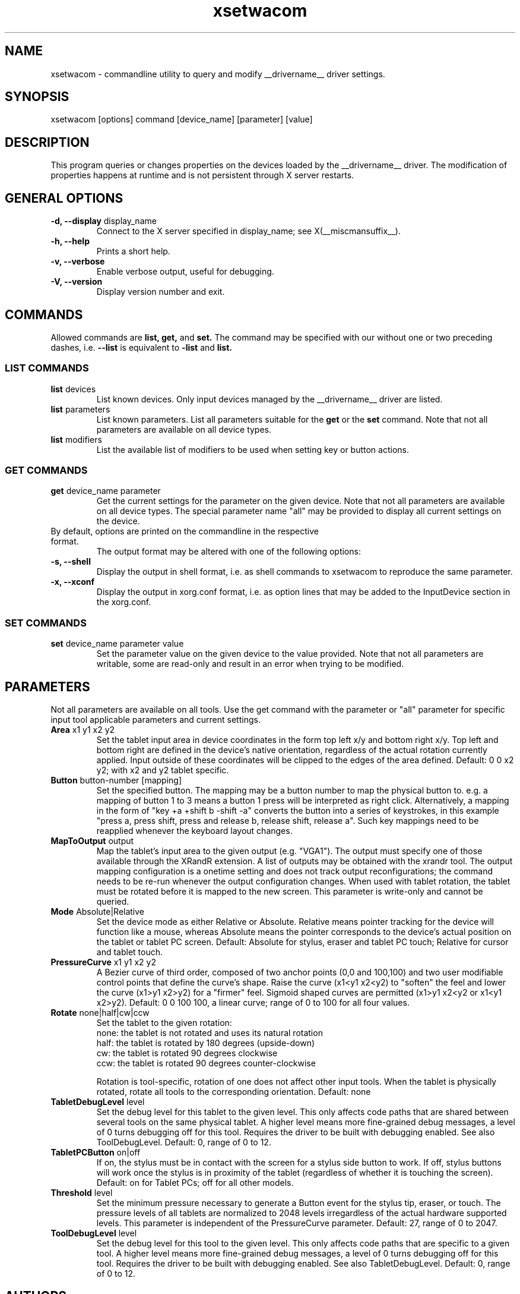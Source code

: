 .\" shorthand for double quote that works everywhere.
.ds q \N'34'
.TH xsetwacom __appmansuffix__ __vendorversion__
.SH NAME
.LP
xsetwacom \- commandline utility to query and modify __drivername__ driver settings.
.SH "SYNOPSIS"
.LP
xsetwacom [options] command [device_name] [parameter] [value]

.SH "DESCRIPTION"
.LP
This program queries or changes properties on the devices loaded by the
__drivername__ driver. The modification of properties happens at runtime
and is not persistent through X server restarts.
.SH "GENERAL OPTIONS"
.TP
\fB-d, --display\fR display_name
Connect to the X server specified in display_name; see X(__miscmansuffix__).
.TP
\fB-h, --help\fR
Prints a short help.
.TP
\fB-v, --verbose\fR
Enable verbose output, useful for debugging.
.TP
\fB-V, --version\fR
Display version number and exit.

.SH "COMMANDS"
.LP
Allowed commands are
.B list,
.B get,
and
.B set.
The command may be specified with our without one or two preceding
dashes, i.e.
.B --list
is equivalent to
.B -list
and
.B list.

.SS "LIST COMMANDS"
.TP
\fBlist\fR devices
List known devices. Only input devices managed by the __drivername__
driver are listed.
.TP
\fBlist\fR parameters
List known parameters. List all parameters suitable for the
.B get
or the
.B set
command. Note that not all parameters are available on all device types.
.TP
\fBlist\fR modifiers
List the available list of modifiers to be used when setting key or button
actions.

.SS "GET COMMANDS"
.TP
\fBget\fR device_name parameter
Get the current settings for the parameter on the given device. Note that
not all parameters are available on all device types. The special parameter
name "all" may be provided to display all current settings on the device.
.TP
By default, options are printed on the commandline in the respective format.
The output format may be altered with one of the following options:
.TP
\fB-s, --shell\fR
Display the output in shell format, i.e. as shell commands to xsetwacom to
reproduce the same parameter.
.TP
\fB-x, --xconf\fR
Display the output in xorg.conf format, i.e. as option lines that may be
added to the InputDevice section in the xorg.conf.

.SS "SET COMMANDS"
.TP
\fBset\fR device_name parameter value
Set the parameter value on the given device to the value provided. Note that
not all parameters are writable, some are read-only and result in an error
when trying to be modified.

.SH "PARAMETERS"
.LP
Not all parameters are available on all tools.  Use the get command with the
parameter or "all" parameter for specific input tool applicable parameters
and current settings.
.TP
\fBArea\fR x1 y1 x2 y2
Set the tablet input area in device coordinates in the form top left
x/y and bottom right x/y. Top left and bottom right are defined in the
device's native orientation, regardless of the actual rotation currently
applied. Input outside of these coordinates will be clipped to the edges
of the area defined.  Default:  0 0 x2 y2; with x2 and y2 tablet specific.
.TP
\fBButton\fR button-number [mapping]
Set the specified button. The mapping may be a button number to map
the physical button to. e.g. a mapping of button 1 to 3 means
a button 1 press will be interpreted as right click. Alternatively, a
mapping in the form of "key +a +shift b -shift -a" converts the button into a series
of keystrokes, in this example "press a, press shift, press and release b,
release shift, release a". Such key mappings need to be reapplied whenever
the keyboard layout changes.
.TP
\fBMapToOutput\fR output
Map the tablet's input area to the given output (e.g. "VGA1"). The output
must specify one of those available through the XRandR extension. A list of
outputs may be obtained with the xrandr tool. The output mapping
configuration is a onetime setting and does not track output
reconfigurations; the command needs to be re-run whenever the output
configuration changes. When used with tablet rotation, the tablet must be
rotated before it is mapped to the new screen.
This parameter is write-only and cannot be queried.
.TP
\fBMode\fR Absolute|Relative
Set the device mode as either Relative or Absolute. Relative means pointer
tracking for the device will function like a mouse, whereas Absolute means
the pointer corresponds to the device's actual position on the tablet or
tablet PC screen.  Default:  Absolute for stylus, eraser and tablet PC touch;
Relative for cursor and tablet touch.
.TP
\fBPressureCurve\fR x1 y1 x2 y2
A Bezier curve of third order, composed of two anchor points (0,0 and 100,100)
and two user modifiable control points that define the curve's shape.  Raise
the curve (x1<y1 x2<y2) to "soften" the feel and lower the curve (x1>y1 x2>y2)
for a "firmer" feel.  Sigmoid shaped curves are permitted (x1>y1 x2<y2 or
x1<y1 x2>y2).  Default:  0 0 100 100, a linear curve; range of 0 to 100 for
all four values.
.TP
\fBRotate\fR none|half|cw|ccw
Set the tablet to the given rotation:
  none: the tablet is not rotated and uses its natural rotation
  half: the tablet is rotated by 180 degrees (upside-down)
  cw: the tablet is rotated 90 degrees clockwise
  ccw: the tablet is rotated 90 degrees counter-clockwise

Rotation is tool-specific, rotation of one does not affect other input tools.
When the tablet is physically rotated, rotate all tools to the corresponding
orientation.  Default:  none
.TP
\fBTabletDebugLevel\fR level
Set the debug level for this tablet to the given level. This only affects
code paths that are shared between several tools on the same physical
tablet. A higher level means more fine-grained debug messages, a level of 0
turns debugging off for this tool. Requires the driver to be built with
debugging enabled. See also ToolDebugLevel.  Default:  0, range of 0 to 12.
.TP
\fBTabletPCButton\fR on|off
If on, the stylus must be in contact with the screen for a stylus side button
to work.  If off, stylus buttons will work once the stylus is in proximity
of the tablet (regardless of whether it is touching the screen).  Default:
on for Tablet PCs; off for all other models.
.TP
\fBThreshold\fR level
Set the minimum pressure necessary to generate a Button event for the stylus
tip, eraser, or touch.  The pressure levels of all tablets are normalized to
2048 levels irregardless of the actual hardware supported levels.  This
parameter is independent of the PressureCurve parameter.  Default:  27,
range of 0 to 2047.
.TP
\fBToolDebugLevel\fR level
Set the debug level for this tool to the given level. This only affects
code paths that are specific to a given tool. A higher level means more
fine-grained debug messages, a level of 0 turns debugging off for this
tool. Requires the driver to be built with debugging enabled. See also
TabletDebugLevel.  Default:  0, range of 0 to 12.


.SH "AUTHORS"
Peter Hutterer <peter.hutterer@redhat.com>

.SH "SEE ALSO"
__xservername__(__appmansuffix__), wacom(__drivermansuffix__),
xorg.conf(__filemansuffix__),
X(__miscmansuffix__)
